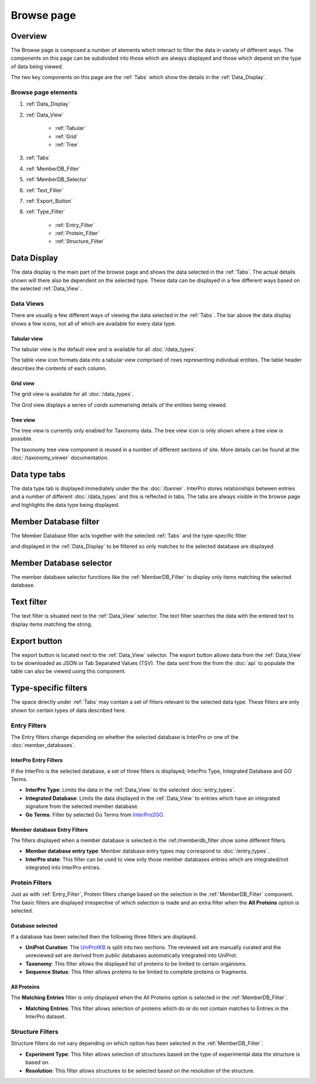 ###########
Browse page
###########

********
Overview
********

The Browse page is composed a number of elements which interact to filter the
data in variety of different ways. The components on this page can be subdivided
into those which are always displayed and those which depend on the type of data
being viewed.

The two key components on this page are the :ref:`Tabs` which show the details
in the :ref:`Data_Display`.

Browse page elements
====================

#. :ref:`Data_Display`
#. :ref:`Data_View`

    * :ref:`Tabular`
    * :ref:`Grid`
    * :ref:`Tree`

#. :ref:`Tabs`
#. :ref:`MemberDB_Filter`
#. :ref:`MemberDB_Selector`
#. :ref:`Text_Filter`
#. :ref:`Export_Button`
#. :ref:`Type_Filter`

    * :ref:`Entry_Filter`
    * :ref:`Protein_Filter`
    * :ref:`Structure_Filter`

.. _Data_Display:

************
Data Display
************

The data display is the main part of the browse page and shows the data selected
in the :ref:`Tabs`. The actual details shown will there also be dependent
on the selected type. These data can be displayed in a few different ways based
on the selected :ref:`Data_View`.

.. _Data_View:

Data Views
==========

There are usually a few different ways of viewing the data
selected in the :ref:`Tabs`. The bar above the data display shows a few icons,
not all of which are available for every data type.

.. image:: images/browse/data_view.png
  :alt: Data display icons

.. _Tabular:

Tabular view
------------

The tabular view is the default view and is available for all
:doc:`/data_types`.

.. image:: images/browse/tabular.png
  :alt: Tabular data icon

The table view icon formats data into a tabular view comprised of rows
representing individual entities. The table header describes the contents of
each column.

.. image:: images/browse/entry_data.png
  :alt: Entry table

.. image:: images/browse/protein_data.png
  :alt: Protein table

.. image:: images/browse/tax_data.png
  :alt: Taxonomy table

.. _Grid:

Grid view
---------

The grid view is available for all :doc:`/data_types`.

.. image:: images/browse/grid.png
  :alt: Grid data icon

The Grid view displays a series of *cards* summarising details of the entities
being viewed.

.. image:: images/browse/entry_grid.png
  :alt: Entry grid

.. image:: images/browse/protein_grid.png
  :alt: Protein table

.. image:: images/browse/structure_grid.png
  :alt: Structure grid

.. _Tree:

Tree view
---------

The tree view is currently only enabled for Taxonomy data. The tree view icon
is only shown where a tree view is possible.

.. image:: images/browse/tree.png
  :alt: Tree data icon

The taxonomy tree view component is reused in a number of different sections
of site. More details can be found at the :doc:`/taxonomy_viewer` documentation.

.. image:: images/browse/taxonomy_tree.png
  :alt: Taxonomy tree view

.. _Tabs:

**************
Data type tabs
**************

.. image:: images/browse/tabs.png
  :alt: Browse data type tabs

The data type tab is displayed immediately under the the :doc:`/banner`.
InterPro stores relationships between entries and a number of different
:doc:`/data_types` and this is reflected in tabs. The tabs are always visible in
the browse page and highlights the data type being displayed.

.. _MemberDB_Filter:

**********************
Member Database filter
**********************

.. image:: images/browse/memberdb_filter.png
  :alt: Member database filter

The Member Database filter acts together with the selected :ref:`Tabs` and the
type-specific filter

and displayed in the :ref:`Data_Display` to
be filtered so only matches to the selected database are displayed.

.. _MemberDB_Selector:

************************
Member Database selector
************************

The member database selector functions like the :ref:`MemberDB_Filter` to
display only items matching the selected database.

.. image:: images/browse/memberdb_selector.png
  :alt: Member database selector

.. _Text_Filter:

***********
Text filter
***********

The text filter is situated next to the :ref:`Data_View` selector. The text
filter searches the data with the entered text to display items matching
the string.

.. image:: images/browse/text_filter.png
  :alt: Text Filter

.. _Export_Button:

*************
Export button
*************

The export button is located next to the :ref:`Data_View` selector. The export
button allows data from the :ref:`Data_View` to be downloaded as JSON or Tab
Separated Values (TSV). The data sent from the from the :doc:`api` to populate
the table can also be viewed using this component.

.. image:: images/browse/export.png
  :alt: Export Button

.. _Type_Filter:

*********************
Type-specific filters
*********************

The space directly under :ref:`Tabs` may contain a set of filters relevant to
the selected data type. These filters are only shown for certain types of data
described here.

.. _Entry_Filter:

Entry Filters
=============

The Entry filters change depending on whether the selected database is InterPro
or one of the :doc:`member_databases`.

InterPro Entry Filters
----------------------

If the InterPro is the selected database, a set of three filters is displayed;
InterPro Type, Integrated Database and GO Terms.

.. image:: images/browse/interpro_entry_filter.png
  :alt: InterPro Entry Filters

* **InterPro Type**: Limits the data in the :ref:`Data_View` to the selected :doc:`entry_types`.
* **Integrated Database**: Limits the data displayed in the :ref:`Data_View` to entries which have an integrated signature from the selected member database.
* **Go Terms**: Filter by selected Go Terms from `InterPro2GO <https://www.ebi.ac.uk/GOA/InterPro2GO>`_.

Member database Entry Filters
-----------------------------

The filters displayed when a member database is selected in the :ref:/memberdb_filter
show some different filters.

.. image:: images/browse/memberdb_entry_filter.png
  :alt: MemberDB Entry Filters


* **Member database entry type**: Member database entry types may correspond to :doc:`/entry_types`.
* **InterPro state**: This filter can be used to view only those member databases entries which are integrated/not integrated into InterPro entries.

.. _Protein_Filter:

Protein Filters
===============

Just as with :ref:`Entry_Filter`, Protein filters change based on the selection
in the :ref:`MemberDB_Filter` component. The basic filters are displayed
irrespective of which selection is made and an extra filter when the
**All Proteins** option is selected.

Database selected
-----------------

If a database has been selected then the following three filters are displayed.

.. image:: images/browse/proteins_filter.png
  :alt: Protein Filters

* **UniProt Curation**: The `UniProtKB <https://www.uniprot.org/help/uniprotkb>`_ is split into two sections. The reviewed set are manually curated and the unreviewed set are derived from public databases automatically integrated into UniProt.
* **Taxonomy**: This filter allows the displayed list of proteins to be limited to certain organisms.
* **Sequence Status**: This filter allows proteins to be limited to complete proteins or fragments.

All Proteins
------------

The **Matching Entries** filter is only displayed when the All Proteins option is selected in the :ref:`MemberDB_Filter`.

.. image:: images/browse/all_proteins_filter.png
  :alt: All Protein Filter

* **Matching Entries**: This filter allows selection of proteins which do or do not contain matches to Entries in the InterPro dataset.

.. _Structure_Filter:

Structure Filters
=================

Structure filters do not vary depending on which option has been selected in the :ref:`MemberDB_Filter`.

.. image:: images/browse/structure_filter.png
  :alt: Structure Filter

* **Experiment Type**: This filter allows selection of structures based on the type of experimental data the structure is based on.
* **Resolution**: This filter allows structures to be selected based on the resolution of the structure.
